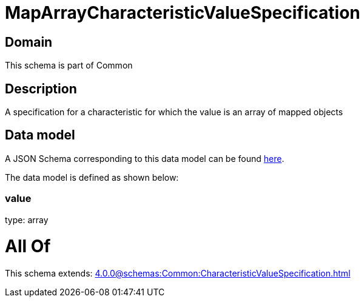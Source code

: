 = MapArrayCharacteristicValueSpecification

[#domain]
== Domain

This schema is part of Common

[#description]
== Description

A specification for a characteristic for which the value is an array of mapped objects


[#data_model]
== Data model

A JSON Schema corresponding to this data model can be found https://tmforum.org[here].

The data model is defined as shown below:


=== value
type: array


= All Of 
This schema extends: xref:4.0.0@schemas:Common:CharacteristicValueSpecification.adoc[]
